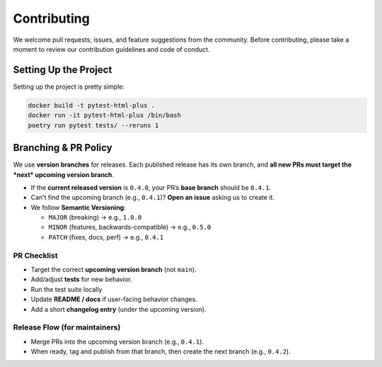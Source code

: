 Contributing
============

We welcome pull requests, issues, and feature suggestions from the community.
Before contributing, please take a moment to review our contribution guidelines and code of conduct.

Setting Up the Project
-----------------------

Setting up the project is pretty simple:

.. code-block:: bash

    docker build -t pytest-html-plus .
    docker run -it pytest-html-plus /bin/bash
    poetry run pytest tests/ --reruns 1

Branching & PR Policy
---------------------

We use **version branches** for releases. Each published release has its own branch,
and **all new PRs must target the *next* upcoming version branch**.

- If the **current released version** is ``0.4.0``, your PR’s **base branch** should be ``0.4.1``.
- Can’t find the upcoming branch (e.g., ``0.4.1``)? **Open an issue** asking us to create it.
- We follow **Semantic Versioning**:

  - ``MAJOR`` (breaking) → e.g., ``1.0.0``
  - ``MINOR`` (features, backwards-compatible) → e.g., ``0.5.0``
  - ``PATCH`` (fixes, docs, perf) → e.g., ``0.4.1``

PR Checklist
~~~~~~~~~~~~

- Target the correct **upcoming version branch** (not ``main``).
- Add/adjust **tests** for new behavior.
- Run the test suite locally
- Update **README / docs** if user-facing behavior changes.
- Add a short **changelog entry** (under the upcoming version).

Release Flow (for maintainers)
~~~~~~~~~~~~~~~~~~~~~~~~~~~~~~

- Merge PRs into the upcoming version branch (e.g., ``0.4.1``).
- When ready, tag and publish from that branch, then create the next branch (e.g., ``0.4.2``).